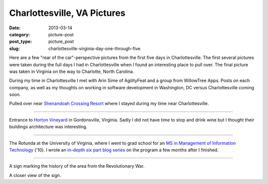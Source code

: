 Charlottesville, VA Pictures
============================

:date: 2013-03-14
:category: picture-post
:post_type: picture_post
:slug: charlottesville-virginia-day-one-through-five

Here are a few "rear of the car"-perspective pictures from the first five 
days in Charlottesville. The first several pictures were taken during the
full days I had in Charlottesville when I found an interesting place to
pull over. The final picture was taken in Virginia on the way to Charlotte, 
North Carolina.

During my time in Charlottesville I met with Arin Sime of AgilityFeat and
a group from WillowTree Apps. Posts on each company, as well as my thoughts
on working in software development in Washington, DC versus Charlottesville 
coming soon.


.. image:: ../img/driving-pictures/130310-day-two.jpg
  :alt: Side of the road near Shenandoah Crossing Resort
  :width: 100%

Pulled over near `Shenandoah Crossing Resort <http://www.bluegreenonline.com/explore/resortDetail.aspx?ResortID=4>`_ where I stayed during my time
near Charlottesville.

----

.. image:: ../img/driving-pictures/130311-day-three.jpg
  :alt: Entrance to Horton Vineyards
  :width: 100%

Entrance to `Horton Vineyard <http://hortonwine.com/>`_ in Gordonsville, 
Virginia. Sadly I did not have time to stop and drink wine but I thought 
their buildings architecture was interesting.

----

.. image:: ../img/driving-pictures/130312-day-four.jpg
  :alt: The Rotunda at the University of Virginia
  :width: 100%

The Rotunda at the University of Virginia, where I went to grad school
for an 
`MS in Management of Information Technology <http://www.commerce.virginia.edu/careerservices/students/Pages/M.S.-in-MIT.aspx>`_
('10). I wrote an 
`in-depth six part blog series <http://mmakai.com/post/3701139816/uva-masters-in-management-of-information-technology>`_ 
on the program a few months after I finished.

----

.. image:: ../img/driving-pictures/130313-day-five.jpg
  :alt: Interesting historic marker from the Revolutionary War in Virginia
  :width: 100%

A sign marking the history of the area from the Revolutionary War.

.. image:: ../img/driving-pictures/130313-day-five-2.jpg
  :alt: Closer view of the historic marker
  :width: 100%

A closer view of the sign.

